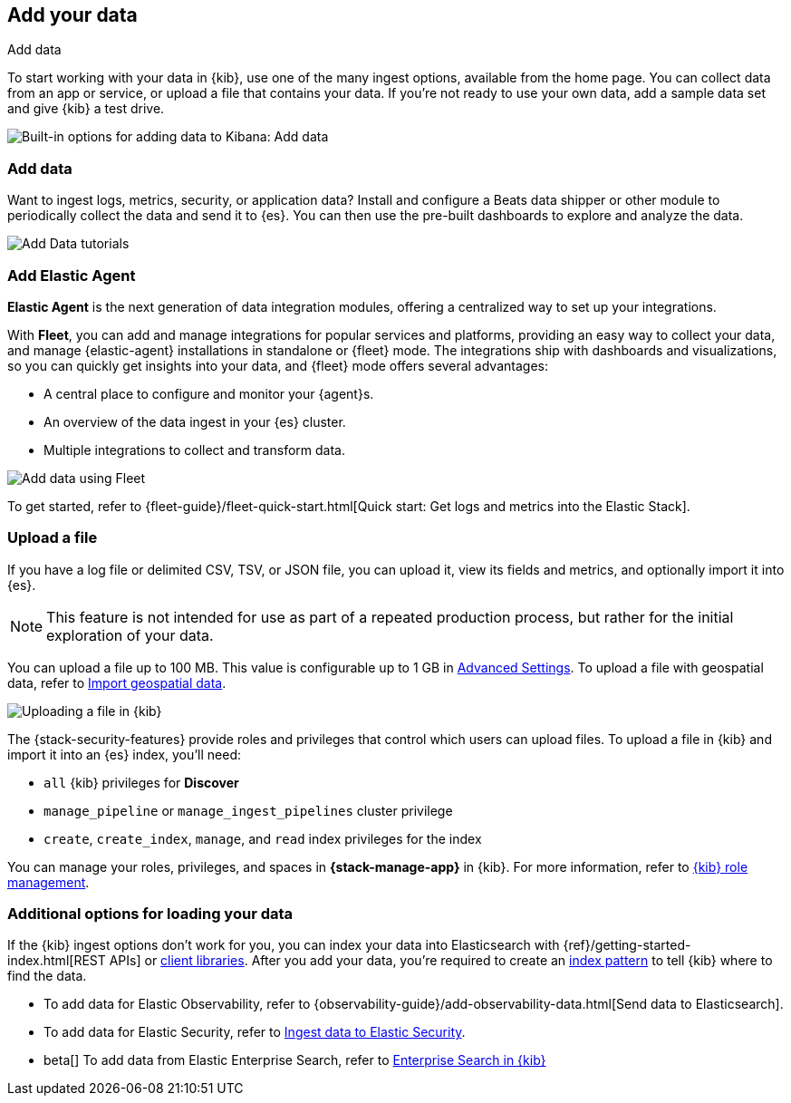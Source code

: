 [[connect-to-elasticsearch]]
== Add your data
++++
<titleabbrev>Add data</titleabbrev>
++++

To start working with your data in {kib}, use one of the many ingest options,
available from the home page.
You can collect data from an app or service,
or upload a file that contains your data.  If you're not ready to use your own data,
add a sample data set and give {kib} a test drive.

[role="screenshot"]
image::images/addData_home_7.15.0.png[Built-in options for adding data to Kibana:  Add data, Add Elastic Agent, Upload a file]

[float]
[[add-data-tutorial-kibana]]
=== Add data

Want to ingest logs, metrics, security, or application data?
Install and configure a Beats data shipper or other module to periodically collect the data
and send it to {es}. You can then use the pre-built dashboards to explore and analyze the data.

[role="screenshot"]
image::images/add-data-tutorials.png[Add Data tutorials]

[discrete]
=== Add Elastic Agent

*Elastic Agent* is the next generation of
data integration modules, offering
a centralized way to set up your integrations.

With *Fleet*, you can add
and manage integrations for popular services and platforms, providing
an easy way to collect your data, and manage {elastic-agent} installations in standalone or {fleet} mode. The integrations
ship with dashboards and visualizations,
so you can quickly get insights into your data, and {fleet} mode offers several advantages:

* A central place to configure and monitor your {agent}s.

* An overview of the data ingest in your {es} cluster.

* Multiple integrations to collect and transform data.

[role="screenshot"]
image::images/addData_fleet_7.15.0.png[Add data using Fleet]

To get started, refer to
{fleet-guide}/fleet-quick-start.html[Quick start: Get logs and metrics into the Elastic Stack].

[discrete]
[[upload-data-kibana]]
=== Upload a file

If you have a log file or delimited CSV, TSV, or JSON file, you can upload it,
view its fields and metrics, and optionally import it into {es}.

NOTE: This feature is not intended for use as part of a repeated production
process, but rather for the initial exploration of your data.

You can upload a file up to 100 MB. This value is configurable up to 1 GB in
<<fileupload-maxfilesize,Advanced Settings>>. To upload a file with geospatial
data, refer to <<import-geospatial-data,Import geospatial data>>.

[role="screenshot"]
image::images/add-data-fv.png[Uploading a file in {kib}]

The {stack-security-features} provide roles and privileges that control which
users can upload files. To upload a file in {kib} and import it into an {es}
index, you'll need:

* `all` {kib} privileges for *Discover*
* `manage_pipeline` or `manage_ingest_pipelines` cluster privilege
* `create`, `create_index`, `manage`, and `read` index privileges for the index

You can manage your roles, privileges, and spaces in **{stack-manage-app}** in
{kib}. For more information, refer to
<<xpack-kibana-role-management,{kib} role management>>.

[discrete]
=== Additional options for loading your data

If the {kib} ingest options don't work for you, you can index your
data into Elasticsearch with {ref}/getting-started-index.html[REST APIs]
or https://www.elastic.co/guide/en/elasticsearch/client/index.html[client libraries].
After you add your data, you're required to create an <<index-patterns,index pattern>> to tell
{kib} where to find the data.

* To add data for Elastic Observability, refer to {observability-guide}/add-observability-data.html[Send data to Elasticsearch].
* To add data for Elastic Security, refer to https://www.elastic.co/guide/en/security/current/ingest-data.html[Ingest data to Elastic Security].
* beta[] To add data from Elastic Enterprise Search, refer to link:https://www.elastic.co/guide/en/enterprise-search/7.15/user-interfaces.html#user-interfaces-kibana[Enterprise Search in {kib}]
